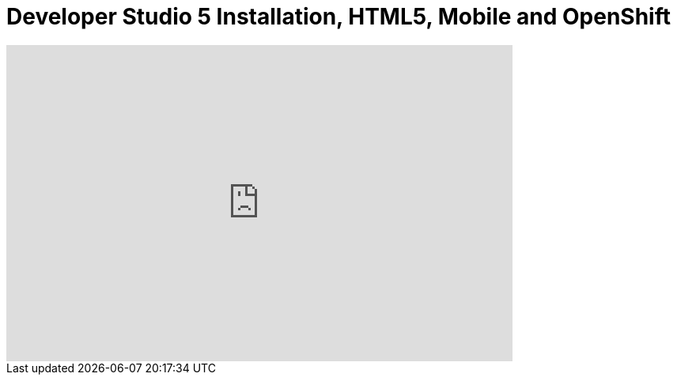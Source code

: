 = Developer Studio 5 Installation, HTML5, Mobile and OpenShift
:page-layout: videos
:page-category: installation
:page-order_in_category: 2

video::39606090[vimeo, width=640, height=400]
   
